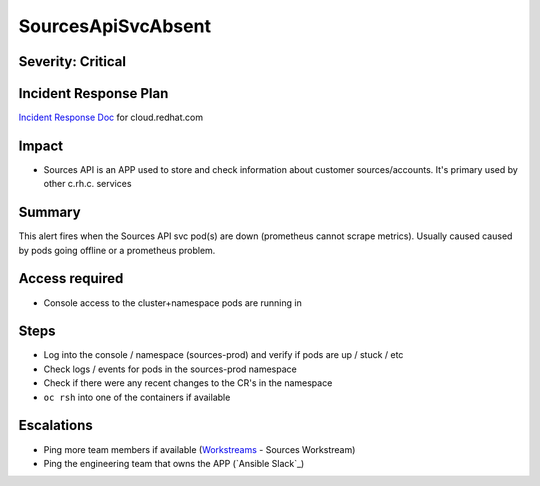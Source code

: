 SourcesApiSvcAbsent
===================

Severity: Critical
------------------

Incident Response Plan
----------------------

`Incident Response Doc`_ for cloud.redhat.com

Impact
------

- Sources API is an APP used to store and check information about customer sources/accounts. It's primary used by other c.rh.c. services

Summary
-------

This alert fires when the Sources API svc pod(s) are down (prometheus cannot scrape metrics).
Usually caused caused by pods going offline or a prometheus problem.

Access required
---------------

- Console access to the cluster+namespace pods are running in

Steps
-----

- Log into the console / namespace (sources-prod) and verify if pods are up / stuck / etc
- Check logs / events for pods in the sources-prod namespace
-  Check if there were any recent changes to the CR's in the namespace
-  ``oc rsh`` into one of the containers if available

Escalations
-----------

- Ping more team members if available (`Workstreams`_ - Sources Workstream)
- Ping the engineering team that owns the APP (`Ansible Slack`_)

.. _Incident Response Doc: https://docs.google.com/document/d/1AyEQnL4B11w7zXwum8Boty2IipMIxoFw1ri1UZB6xJE
.. _Workstreams: https://source.redhat.com/groups/public/cloud-services-platform-cloudredhatcom/cloudredhatcom_wiki/insights_platform_workstreams
.. _CoreOS Slack: https://app.slack.com/client/T027F3GAJ/C0246P60U8H
